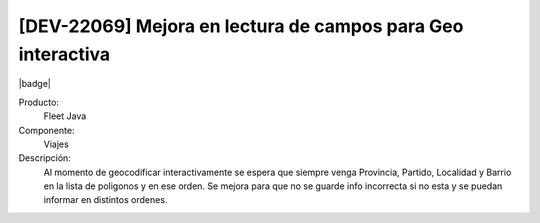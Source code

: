 [DEV-22069] Mejora en lectura de campos para Geo interactiva
============================================================

|badge|

.. |badge| raw:: html
   
   <span style="background-color: #4CAF50; color: white; padding: 4px 8px; border-radius: 4px;">Mejora</span>

Producto:
   Fleet Java

Componente: 
   Viajes

Descripción: 
  Al momento de geocodificar interactivamente se espera que siempre venga Provincia, Partido, Localidad y Barrio en la lista de poligonos y en ese orden.
  Se mejora para que no se guarde info incorrecta si no esta y se puedan informar en distintos ordenes.

.. versionchanged:: 10.220.0.0-LTS

.. raw:: html

   <link rel="stylesheet" href="https://fonts.googleapis.com/css2?family=Material+Symbols+Outlined:opsz,wght,FILL,GRAD@24,400,0,0">

